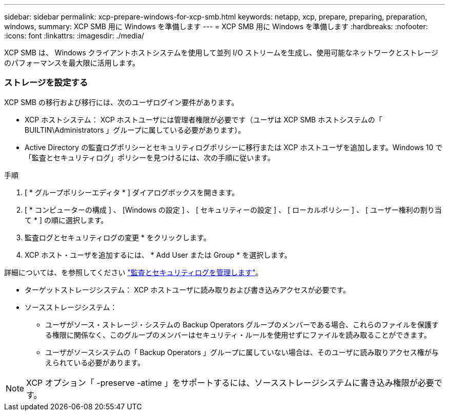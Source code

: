 ---
sidebar: sidebar 
permalink: xcp-prepare-windows-for-xcp-smb.html 
keywords: netapp, xcp, prepare, preparing, preparation, windows, 
summary: XCP SMB 用に Windows を準備します 
---
= XCP SMB 用に Windows を準備します
:hardbreaks:
:nofooter: 
:icons: font
:linkattrs: 
:imagesdir: ./media/


[role="lead"]
XCP SMB は、 Windows クライアントホストシステムを使用して並列 I/O ストリームを生成し、使用可能なネットワークとストレージのパフォーマンスを最大限に活用します。



=== ストレージを設定する

XCP SMB の移行および移行には、次のユーザログイン要件があります。

* XCP ホストシステム： XCP ホストユーザには管理者権限が必要です（ユーザは XCP SMB ホストシステムの「 BUILTIN\Administrators 」グループに属している必要があります）。
* Active Directory の監査ログポリシーとセキュリティログポリシーに移行または XCP ホストユーザを追加します。Windows 10 で「監査とセキュリティログ」ポリシーを見つけるには、次の手順に従います。


.手順
. [ * グループポリシーエディタ * ] ダイアログボックスを開きます。
. [ * コンピューターの構成 ] 、 [Windows の設定 ] 、 [ セキュリティーの設定 ] 、 [ ローカルポリシー ] 、 [ ユーザー権利の割り当て * ] の順に選択します。
. 監査ログとセキュリティログの変更 * をクリックします。
. XCP ホスト・ユーザを追加するには、 * Add User または Group * を選択します。


詳細については、を参照してください link:https://docs.microsoft.com/en-us/previous-versions/windows/it-pro/windows-server-2012-r2-and-2012/dn221953(v%3Dws.11)["監査とセキュリティログを管理します"^]。

* ターゲットストレージシステム： XCP ホストユーザに読み取りおよび書き込みアクセスが必要です。
* ソースストレージシステム：
+
** ユーザがソース・ストレージ・システムの Backup Operators グループのメンバーである場合、これらのファイルを保護する権限に関係なく、このグループのメンバーはセキュリティ・ルールを使用せずにファイルを読み取ることができます。
** ユーザがソースシステムの「 Backup Operators 」グループに属していない場合は、そのユーザに読み取りアクセス権が与えられている必要があります。





NOTE: XCP オプション「 -preserve -atime 」をサポートするには、ソースストレージシステムに書き込み権限が必要です。
